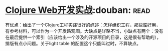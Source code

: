 * [[https://book.douban.com/subject/26758035/][Clojure Web开发实战]]:douban::read:
有优点：给出了一个Clojure工程实践很好的综述：怎样组织工程，那些库好用，有参考材料，可以作为一个开发路观图。大缺点是详略不当，小缺点有两个：没有在最后提供一个索引（应该给出一个涉及的开源项目的目录，这是很有帮助的），排版有点小问题。关于light table 的配置这个只能叫过时，不算缺点。
